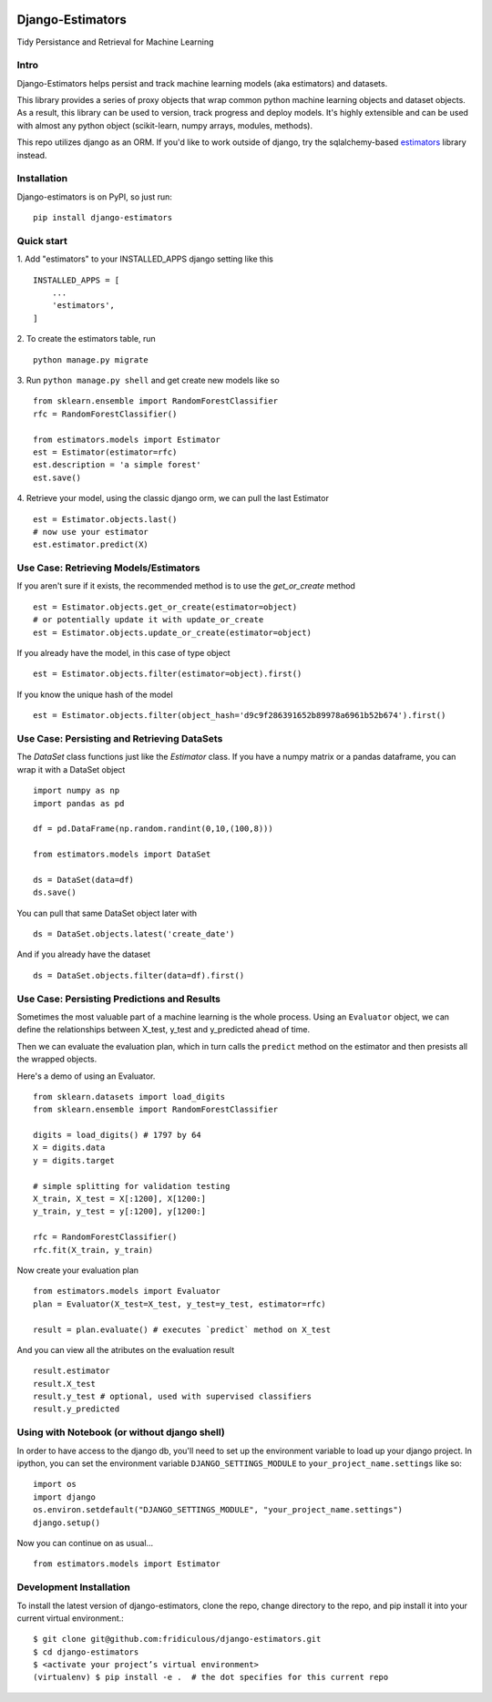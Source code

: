 
.. image:: https://travis-ci.org/fridiculous/django-estimators.svg?branch=master
    :target: https://travis-ci.org/fridiculous/django-estimators

.. image:: https://coveralls.io/repos/github/fridiculous/django-estimators/badge.svg?branch=master
    :target: https://coveralls.io/github/fridiculous/django-estimators?branch=master

.. image:: https://landscape.io/github/fridiculous/django-estimators/master/landscape.svg?style=flat
   :target: https://landscape.io/github/fridiculous/django-estimators/master


Django-Estimators
=================

Tidy Persistance and Retrieval for Machine Learning


Intro
-----
Django-Estimators helps persist and track machine learning models (aka estimators) and datasets.


This library provides a series of proxy objects that wrap common python machine learning objects and dataset objects.  As a result, this library can be used to version, track progress and deploy models.  It's highly extensible and can be used with almost any python object (scikit-learn, numpy arrays, modules, methods).

This repo utilizes django as an ORM.  If you'd like to work outside of django, try the sqlalchemy-based `estimators <https://github.com/fridiculous/estimators.git>`_ library instead.


Installation
------------


Django-estimators is on PyPI, so just run: ::

    pip install django-estimators


Quick start
-----------

1. Add "estimators" to your INSTALLED_APPS django setting like this
::

    INSTALLED_APPS = [
        ...
        'estimators',
    ]
  
2. To create the estimators table, run
::
    python manage.py migrate

3. Run ``python manage.py shell`` and get create new models like so
::
    from sklearn.ensemble import RandomForestClassifier
    rfc = RandomForestClassifier()
    
    from estimators.models import Estimator
    est = Estimator(estimator=rfc)
    est.description = 'a simple forest'
    est.save()

4.  Retrieve your model, using the classic django orm, we can pull the last Estimator 
::

    est = Estimator.objects.last()
    # now use your estimator
    est.estimator.predict(X)


Use Case: Retrieving Models/Estimators
--------------------------------------

If you aren't sure if it exists, the recommended method is to use the `get_or_create` method
::

    est = Estimator.objects.get_or_create(estimator=object)
    # or potentially update it with update_or_create
    est = Estimator.objects.update_or_create(estimator=object)

If you already have the model, in this case of type object
::

    est = Estimator.objects.filter(estimator=object).first()

If you know the unique hash of the model
::

    est = Estimator.objects.filter(object_hash='d9c9f286391652b89978a6961b52b674').first()



Use Case: Persisting and Retrieving DataSets
--------------------------------------------

The `DataSet` class functions just like the `Estimator` class.  If you have
a numpy matrix or a pandas dataframe, you can wrap it with a DataSet object
::

    import numpy as np
    import pandas as pd

    df = pd.DataFrame(np.random.randint(0,10,(100,8)))

    from estimators.models import DataSet

    ds = DataSet(data=df)
    ds.save()

You can pull that same DataSet object later with
::

    ds = DataSet.objects.latest('create_date')

And if you already have the dataset
::

    ds = DataSet.objects.filter(data=df).first()


Use Case: Persisting Predictions and Results 
--------------------------------------------

Sometimes the most valuable part of a machine learning is the whole process.
Using an ``Evaluator`` object, we can define the relationships between X_test, y_test and
y_predicted ahead of time.

Then we can evaluate the evaluation plan, which in turn calls the ``predict`` method on the estimator
and then presists all the wrapped objects.

Here's a demo of using an Evaluator.
::

    from sklearn.datasets import load_digits
    from sklearn.ensemble import RandomForestClassifier
    
    digits = load_digits() # 1797 by 64
    X = digits.data
    y = digits.target
    
    # simple splitting for validation testing
    X_train, X_test = X[:1200], X[1200:]
    y_train, y_test = y[:1200], y[1200:]
    
    rfc = RandomForestClassifier()
    rfc.fit(X_train, y_train)

Now create your evaluation plan
::

    from estimators.models import Evaluator
    plan = Evaluator(X_test=X_test, y_test=y_test, estimator=rfc)

    result = plan.evaluate() # executes `predict` method on X_test

And you can view all the atributes on the evaluation result
::

    result.estimator
    result.X_test
    result.y_test # optional, used with supervised classifiers
    result.y_predicted


Using with Notebook (or without django shell)
---------------------------------------------

In order to have access to the django db, you'll need to set up the environment variable to load up your django project.  In ipython, you can set the environment variable ``DJANGO_SETTINGS_MODULE`` to ``your_project_name.settings`` like so::

    import os
    import django
    os.environ.setdefault("DJANGO_SETTINGS_MODULE", "your_project_name.settings")
    django.setup()

Now you can continue on as usual... ::

    from estimators.models import Estimator


Development Installation 
------------------------

To install the latest version of django-estimators, clone the repo, change directory to the repo, and pip install it into your current virtual environment.::

    $ git clone git@github.com:fridiculous/django-estimators.git
    $ cd django-estimators
    $ <activate your project’s virtual environment>
    (virtualenv) $ pip install -e .  # the dot specifies for this current repo
